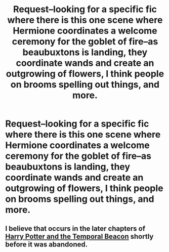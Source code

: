 #+TITLE: Request--looking for a specific fic where there is this one scene where Hermione coordinates a welcome ceremony for the goblet of fire--as beaubuxtons is landing, they coordinate wands and create an outgrowing of flowers, I think people on brooms spelling out things, and more.

* Request--looking for a specific fic where there is this one scene where Hermione coordinates a welcome ceremony for the goblet of fire--as beaubuxtons is landing, they coordinate wands and create an outgrowing of flowers, I think people on brooms spelling out things, and more.
:PROPERTIES:
:Author: meep-a-confessional
:Score: 6
:DateUnix: 1578142631.0
:DateShort: 2020-Jan-04
:FlairText: Request
:END:

** I believe that occurs in the later chapters of [[https://www.fanfiction.net/s/6517567/1/Harry-Potter-and-the-Temporal-Beacon][Harry Potter and the Temporal Beacon]] shortly before it was abandoned.
:PROPERTIES:
:Author: Plasseau
:Score: 4
:DateUnix: 1578154696.0
:DateShort: 2020-Jan-04
:END:
